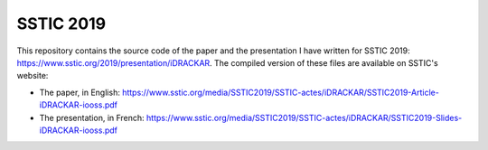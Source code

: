 SSTIC 2019
==========

This repository contains the source code of the paper and the presentation I have written for SSTIC 2019: https://www.sstic.org/2019/presentation/iDRACKAR.
The compiled version of these files are available on SSTIC's website:

* The paper, in English: https://www.sstic.org/media/SSTIC2019/SSTIC-actes/iDRACKAR/SSTIC2019-Article-iDRACKAR-iooss.pdf
* The presentation, in French: https://www.sstic.org/media/SSTIC2019/SSTIC-actes/iDRACKAR/SSTIC2019-Slides-iDRACKAR-iooss.pdf
